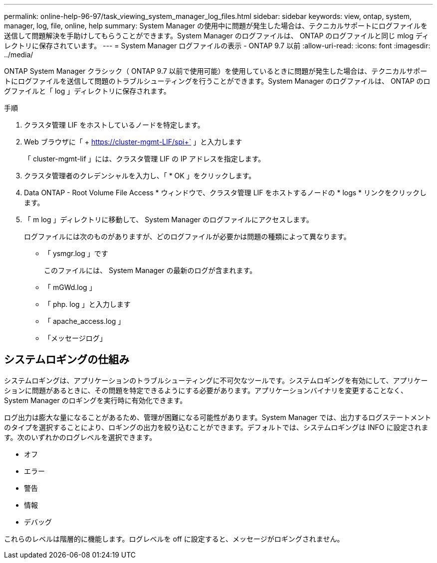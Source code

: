 ---
permalink: online-help-96-97/task_viewing_system_manager_log_files.html 
sidebar: sidebar 
keywords: view, ontap, system, manager, log, file, online, help 
summary: System Manager の使用中に問題が発生した場合は、テクニカルサポートにログファイルを送信して問題解決を手助けしてもらうことができます。System Manager のログファイルは、 ONTAP のログファイルと同じ mlog ディレクトリに保存されています。 
---
= System Manager ログファイルの表示 - ONTAP 9.7 以前
:allow-uri-read: 
:icons: font
:imagesdir: ../media/


[role="lead"]
ONTAP System Manager クラシック（ ONTAP 9.7 以前で使用可能）を使用しているときに問題が発生した場合は、テクニカルサポートにログファイルを送信して問題のトラブルシューティングを行うことができます。System Manager のログファイルは、 ONTAP のログファイルと「 log 」ディレクトリに保存されます。

.手順
. クラスタ管理 LIF をホストしているノードを特定します。
. Web ブラウザに「 + https://cluster-mgmt-LIF/spi+` 」と入力します
+
「 cluster-mgmt-lif 」には、クラスタ管理 LIF の IP アドレスを指定します。

. クラスタ管理者のクレデンシャルを入力し、「 * OK 」をクリックします。
. Data ONTAP - Root Volume File Access * ウィンドウで、クラスタ管理 LIF をホストするノードの * logs * リンクをクリックします。
. 「 m log 」ディレクトリに移動して、 System Manager のログファイルにアクセスします。
+
ログファイルには次のものがありますが、どのログファイルが必要かは問題の種類によって異なります。

+
** 「 ysmgr.log 」です
+
このファイルには、 System Manager の最新のログが含まれます。

** 「 mGWd.log 」
** 「 php. log 」と入力します
** 「 apache_access.log 」
** 「メッセージログ」






== システムロギングの仕組み

システムロギングは、アプリケーションのトラブルシューティングに不可欠なツールです。システムロギングを有効にして、アプリケーションに問題があるときに、その問題を特定できるようにする必要があります。アプリケーションバイナリを変更することなく、 System Manager のロギングを実行時に有効化できます。

ログ出力は膨大な量になることがあるため、管理が困難になる可能性があります。System Manager では、出力するログステートメントのタイプを選択することにより、ロギングの出力を絞り込むことができます。デフォルトでは、システムロギングは INFO に設定されます。次のいずれかのログレベルを選択できます。

* オフ
* エラー
* 警告
* 情報
* デバッグ


これらのレベルは階層的に機能します。ログレベルを off に設定すると、メッセージがロギングされません。
